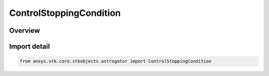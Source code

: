 ControlStoppingCondition
========================

.. py:class:: ansys.stk.core.stkobjects.astrogator.ControlStoppingCondition

   IntEnum


.. py:currentmodule:: ControlStoppingCondition

Overview
--------

.. tab-set::

    .. tab-item:: Members
        
        .. list-table::
            :header-rows: 0
            :widths: auto

            * - :py:attr:`~TRIP_VALUE`
              - Trip - the value at which the stopping condition will be satisfied.


Import detail
-------------

.. code-block:: python

    from ansys.stk.core.stkobjects.astrogator import ControlStoppingCondition


